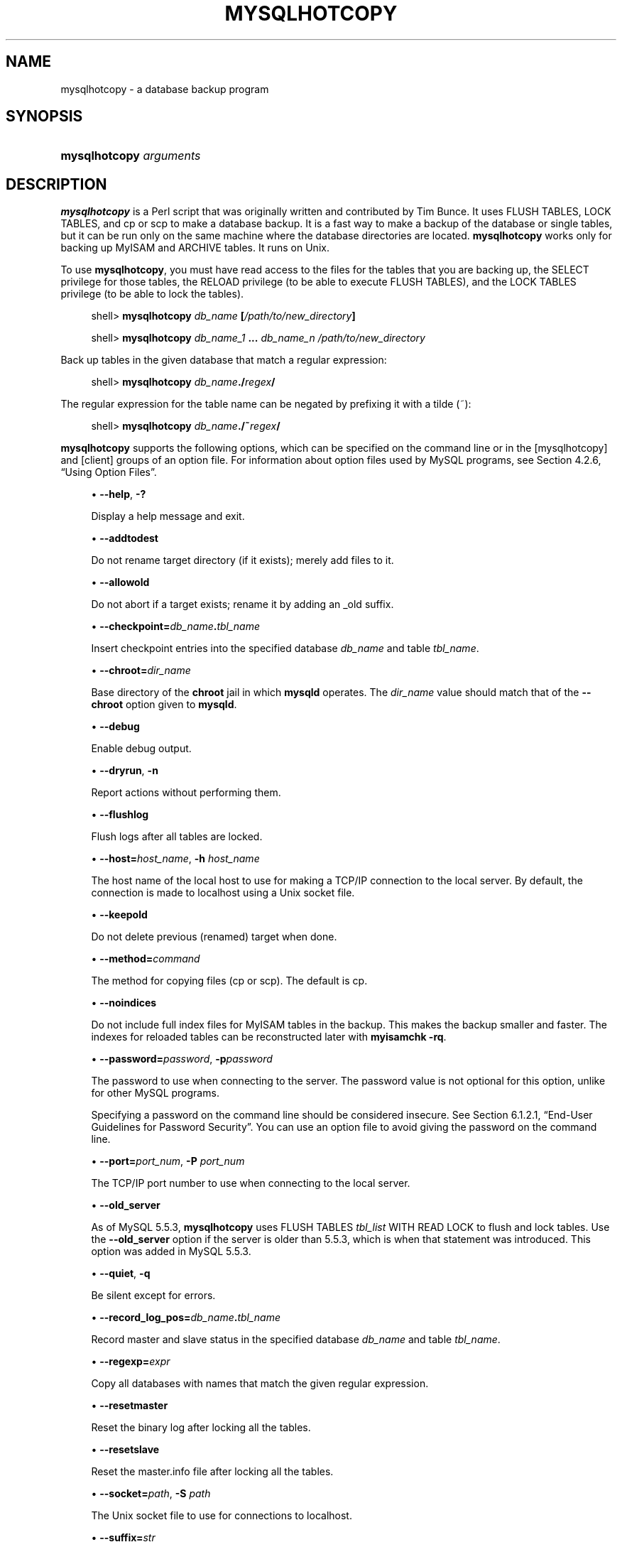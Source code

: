 '\" t
.\"     Title: \fBmysqlhotcopy\fR
.\"    Author: [FIXME: author] [see http://docbook.sf.net/el/author]
.\" Generator: DocBook XSL Stylesheets v1.79.1 <http://docbook.sf.net/>
.\"      Date: 04/27/2017
.\"    Manual: MySQL Database System
.\"    Source: MySQL 5.5
.\"  Language: English
.\"
.TH "\FBMYSQLHOTCOPY\FR" "1" "04/27/2017" "MySQL 5\&.5" "MySQL Database System"
.\" -----------------------------------------------------------------
.\" * Define some portability stuff
.\" -----------------------------------------------------------------
.\" ~~~~~~~~~~~~~~~~~~~~~~~~~~~~~~~~~~~~~~~~~~~~~~~~~~~~~~~~~~~~~~~~~
.\" http://bugs.debian.org/507673
.\" http://lists.gnu.org/archive/html/groff/2009-02/msg00013.html
.\" ~~~~~~~~~~~~~~~~~~~~~~~~~~~~~~~~~~~~~~~~~~~~~~~~~~~~~~~~~~~~~~~~~
.ie \n(.g .ds Aq \(aq
.el       .ds Aq '
.\" -----------------------------------------------------------------
.\" * set default formatting
.\" -----------------------------------------------------------------
.\" disable hyphenation
.nh
.\" disable justification (adjust text to left margin only)
.ad l
.\" -----------------------------------------------------------------
.\" * MAIN CONTENT STARTS HERE *
.\" -----------------------------------------------------------------
.SH "NAME"
mysqlhotcopy \- a database backup program
.SH "SYNOPSIS"
.HP \w'\fBmysqlhotcopy\ \fR\fB\fIarguments\fR\fR\ 'u
\fBmysqlhotcopy \fR\fB\fIarguments\fR\fR
.SH "DESCRIPTION"
.PP
\fBmysqlhotcopy\fR
is a Perl script that was originally written and contributed by Tim Bunce\&. It uses
FLUSH TABLES,
LOCK TABLES, and
cp
or
scp
to make a database backup\&. It is a fast way to make a backup of the database or single tables, but it can be run only on the same machine where the database directories are located\&.
\fBmysqlhotcopy\fR
works only for backing up
MyISAM
and
ARCHIVE
tables\&. It runs on Unix\&.
.PP
To use
\fBmysqlhotcopy\fR, you must have read access to the files for the tables that you are backing up, the
SELECT
privilege for those tables, the
RELOAD
privilege (to be able to execute
FLUSH TABLES), and the
LOCK TABLES
privilege (to be able to lock the tables)\&.
.sp
.if n \{\
.RS 4
.\}
.nf
shell> \fBmysqlhotcopy \fR\fB\fIdb_name\fR\fR\fB [\fR\fB\fI/path/to/new_directory\fR\fR\fB]\fR
.fi
.if n \{\
.RE
.\}
.sp
.if n \{\
.RS 4
.\}
.nf
shell> \fBmysqlhotcopy \fR\fB\fIdb_name_1\fR\fR\fB \&.\&.\&. \fR\fB\fIdb_name_n\fR\fR\fB \fR\fB\fI/path/to/new_directory\fR\fR
.fi
.if n \{\
.RE
.\}
.PP
Back up tables in the given database that match a regular expression:
.sp
.if n \{\
.RS 4
.\}
.nf
shell> \fBmysqlhotcopy \fR\fB\fIdb_name\fR\fR\fB\&./\fR\fB\fIregex\fR\fR\fB/\fR
.fi
.if n \{\
.RE
.\}
.PP
The regular expression for the table name can be negated by prefixing it with a tilde (~):
.sp
.if n \{\
.RS 4
.\}
.nf
shell> \fBmysqlhotcopy \fR\fB\fIdb_name\fR\fR\fB\&./~\fR\fB\fIregex\fR\fR\fB/\fR
.fi
.if n \{\
.RE
.\}
.PP
\fBmysqlhotcopy\fR
supports the following options, which can be specified on the command line or in the
[mysqlhotcopy]
and
[client]
groups of an option file\&. For information about option files used by MySQL programs, see
Section\ \&4.2.6, \(lqUsing Option Files\(rq\&.
.sp
.RS 4
.ie n \{\
\h'-04'\(bu\h'+03'\c
.\}
.el \{\
.sp -1
.IP \(bu 2.3
.\}
\fB\-\-help\fR,
\fB\-?\fR
.sp
Display a help message and exit\&.
.RE
.sp
.RS 4
.ie n \{\
\h'-04'\(bu\h'+03'\c
.\}
.el \{\
.sp -1
.IP \(bu 2.3
.\}
\fB\-\-addtodest\fR
.sp
Do not rename target directory (if it exists); merely add files to it\&.
.RE
.sp
.RS 4
.ie n \{\
\h'-04'\(bu\h'+03'\c
.\}
.el \{\
.sp -1
.IP \(bu 2.3
.\}
\fB\-\-allowold\fR
.sp
Do not abort if a target exists; rename it by adding an
_old
suffix\&.
.RE
.sp
.RS 4
.ie n \{\
\h'-04'\(bu\h'+03'\c
.\}
.el \{\
.sp -1
.IP \(bu 2.3
.\}
\fB\-\-checkpoint=\fR\fB\fIdb_name\fR\fR\fB\&.\fR\fB\fItbl_name\fR\fR
.sp
Insert checkpoint entries into the specified database
\fIdb_name\fR
and table
\fItbl_name\fR\&.
.RE
.sp
.RS 4
.ie n \{\
\h'-04'\(bu\h'+03'\c
.\}
.el \{\
.sp -1
.IP \(bu 2.3
.\}
\fB\-\-chroot=\fR\fB\fIdir_name\fR\fR
.sp
Base directory of the
\fBchroot\fR
jail in which
\fBmysqld\fR
operates\&. The
\fIdir_name\fR
value should match that of the
\fB\-\-chroot\fR
option given to
\fBmysqld\fR\&.
.RE
.sp
.RS 4
.ie n \{\
\h'-04'\(bu\h'+03'\c
.\}
.el \{\
.sp -1
.IP \(bu 2.3
.\}
\fB\-\-debug\fR
.sp
Enable debug output\&.
.RE
.sp
.RS 4
.ie n \{\
\h'-04'\(bu\h'+03'\c
.\}
.el \{\
.sp -1
.IP \(bu 2.3
.\}
\fB\-\-dryrun\fR,
\fB\-n\fR
.sp
Report actions without performing them\&.
.RE
.sp
.RS 4
.ie n \{\
\h'-04'\(bu\h'+03'\c
.\}
.el \{\
.sp -1
.IP \(bu 2.3
.\}
\fB\-\-flushlog\fR
.sp
Flush logs after all tables are locked\&.
.RE
.sp
.RS 4
.ie n \{\
\h'-04'\(bu\h'+03'\c
.\}
.el \{\
.sp -1
.IP \(bu 2.3
.\}
\fB\-\-host=\fR\fB\fIhost_name\fR\fR,
\fB\-h \fR\fB\fIhost_name\fR\fR
.sp
The host name of the local host to use for making a TCP/IP connection to the local server\&. By default, the connection is made to
localhost
using a Unix socket file\&.
.RE
.sp
.RS 4
.ie n \{\
\h'-04'\(bu\h'+03'\c
.\}
.el \{\
.sp -1
.IP \(bu 2.3
.\}
\fB\-\-keepold\fR
.sp
Do not delete previous (renamed) target when done\&.
.RE
.sp
.RS 4
.ie n \{\
\h'-04'\(bu\h'+03'\c
.\}
.el \{\
.sp -1
.IP \(bu 2.3
.\}
\fB\-\-method=\fR\fB\fIcommand\fR\fR
.sp
The method for copying files (cp
or
scp)\&. The default is
cp\&.
.RE
.sp
.RS 4
.ie n \{\
\h'-04'\(bu\h'+03'\c
.\}
.el \{\
.sp -1
.IP \(bu 2.3
.\}
\fB\-\-noindices\fR
.sp
Do not include full index files for
MyISAM
tables in the backup\&. This makes the backup smaller and faster\&. The indexes for reloaded tables can be reconstructed later with
\fBmyisamchk \-rq\fR\&.
.RE
.sp
.RS 4
.ie n \{\
\h'-04'\(bu\h'+03'\c
.\}
.el \{\
.sp -1
.IP \(bu 2.3
.\}
\fB\-\-password=\fR\fB\fIpassword\fR\fR,
\fB\-p\fR\fB\fIpassword\fR\fR
.sp
The password to use when connecting to the server\&. The password value is not optional for this option, unlike for other MySQL programs\&.
.sp
Specifying a password on the command line should be considered insecure\&. See
Section\ \&6.1.2.1, \(lqEnd-User Guidelines for Password Security\(rq\&. You can use an option file to avoid giving the password on the command line\&.
.RE
.sp
.RS 4
.ie n \{\
\h'-04'\(bu\h'+03'\c
.\}
.el \{\
.sp -1
.IP \(bu 2.3
.\}
\fB\-\-port=\fR\fB\fIport_num\fR\fR,
\fB\-P \fR\fB\fIport_num\fR\fR
.sp
The TCP/IP port number to use when connecting to the local server\&.
.RE
.sp
.RS 4
.ie n \{\
\h'-04'\(bu\h'+03'\c
.\}
.el \{\
.sp -1
.IP \(bu 2.3
.\}
\fB\-\-old_server\fR
.sp
As of MySQL 5\&.5\&.3,
\fBmysqlhotcopy\fR
uses
FLUSH TABLES \fItbl_list\fR WITH READ LOCK
to flush and lock tables\&. Use the
\fB\-\-old_server\fR
option if the server is older than 5\&.5\&.3, which is when that statement was introduced\&. This option was added in MySQL 5\&.5\&.3\&.
.RE
.sp
.RS 4
.ie n \{\
\h'-04'\(bu\h'+03'\c
.\}
.el \{\
.sp -1
.IP \(bu 2.3
.\}
\fB\-\-quiet\fR,
\fB\-q\fR
.sp
Be silent except for errors\&.
.RE
.sp
.RS 4
.ie n \{\
\h'-04'\(bu\h'+03'\c
.\}
.el \{\
.sp -1
.IP \(bu 2.3
.\}
\fB\-\-record_log_pos=\fR\fB\fIdb_name\fR\fR\fB\&.\fR\fB\fItbl_name\fR\fR
.sp
Record master and slave status in the specified database
\fIdb_name\fR
and table
\fItbl_name\fR\&.
.RE
.sp
.RS 4
.ie n \{\
\h'-04'\(bu\h'+03'\c
.\}
.el \{\
.sp -1
.IP \(bu 2.3
.\}
\fB\-\-regexp=\fR\fB\fIexpr\fR\fR
.sp
Copy all databases with names that match the given regular expression\&.
.RE
.sp
.RS 4
.ie n \{\
\h'-04'\(bu\h'+03'\c
.\}
.el \{\
.sp -1
.IP \(bu 2.3
.\}
\fB\-\-resetmaster\fR
.sp
Reset the binary log after locking all the tables\&.
.RE
.sp
.RS 4
.ie n \{\
\h'-04'\(bu\h'+03'\c
.\}
.el \{\
.sp -1
.IP \(bu 2.3
.\}
\fB\-\-resetslave\fR
.sp
Reset the
master\&.info
file after locking all the tables\&.
.RE
.sp
.RS 4
.ie n \{\
\h'-04'\(bu\h'+03'\c
.\}
.el \{\
.sp -1
.IP \(bu 2.3
.\}
\fB\-\-socket=\fR\fB\fIpath\fR\fR,
\fB\-S \fR\fB\fIpath\fR\fR
.sp
The Unix socket file to use for connections to
localhost\&.
.RE
.sp
.RS 4
.ie n \{\
\h'-04'\(bu\h'+03'\c
.\}
.el \{\
.sp -1
.IP \(bu 2.3
.\}
\fB\-\-suffix=\fR\fB\fIstr\fR\fR
.sp
The suffix to use for names of copied databases\&.
.RE
.sp
.RS 4
.ie n \{\
\h'-04'\(bu\h'+03'\c
.\}
.el \{\
.sp -1
.IP \(bu 2.3
.\}
\fB\-\-tmpdir=\fR\fB\fIdir_name\fR\fR
.sp
The temporary directory\&. The default is
/tmp\&.
.RE
.sp
.RS 4
.ie n \{\
\h'-04'\(bu\h'+03'\c
.\}
.el \{\
.sp -1
.IP \(bu 2.3
.\}
\fB\-\-user=\fR\fB\fIuser_name\fR\fR,
\fB\-u \fR\fB\fIuser_name\fR\fR
.sp
The MySQL user name to use when connecting to the server\&.
.RE
.PP
Use
perldoc
for additional
\fBmysqlhotcopy\fR
documentation, including information about the structure of the tables needed for the
\fB\-\-checkpoint\fR
and
\fB\-\-record_log_pos\fR
options:
.sp
.if n \{\
.RS 4
.\}
.nf
shell> \fBperldoc mysqlhotcopy\fR
.fi
.if n \{\
.RE
.\}
.SH "COPYRIGHT"
.br
.PP
Copyright \(co 1997, 2017, Oracle and/or its affiliates. All rights reserved.
.PP
This documentation is free software; you can redistribute it and/or modify it only under the terms of the GNU General Public License as published by the Free Software Foundation; version 2 of the License.
.PP
This documentation is distributed in the hope that it will be useful, but WITHOUT ANY WARRANTY; without even the implied warranty of MERCHANTABILITY or FITNESS FOR A PARTICULAR PURPOSE. See the GNU General Public License for more details.
.PP
You should have received a copy of the GNU General Public License along with the program; if not, write to the Free Software Foundation, Inc., 51 Franklin Street, Fifth Floor, Boston, MA 02110-1301 USA or see http://www.gnu.org/licenses/.
.sp
.SH "SEE ALSO"
For more information, please refer to the MySQL Reference Manual,
which may already be installed locally and which is also available
online at http://dev.mysql.com/doc/.
.SH AUTHOR
Oracle Corporation (http://dev.mysql.com/).
